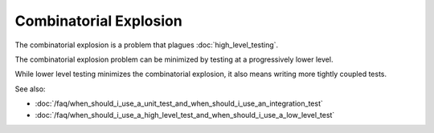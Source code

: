 Combinatorial Explosion
=======================

The combinatorial explosion is a problem that plagues :doc:`high_level_testing`.

The combinatorial explosion problem can be minimized by testing at a progressively
lower level.

While lower level testing minimizes the combinatorial explosion, it also means
writing more tightly coupled tests.


See also:

* :doc:`/faq/when_should_i_use_a_unit_test_and_when_should_i_use_an_integration_test`
* :doc:`/faq/when_should_i_use_a_high_level_test_and_when_should_i_use_a_low_level_test`
